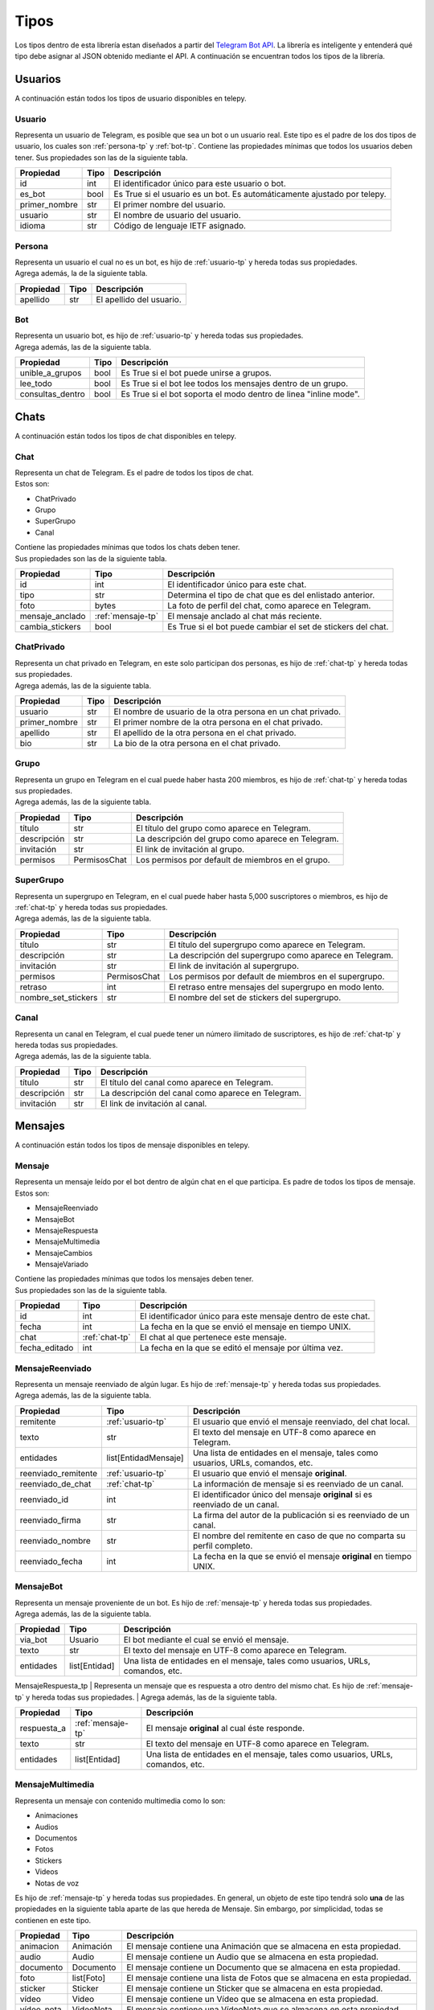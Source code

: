 ##################
Tipos
##################

Los tipos dentro de esta librería estan diseñados a partir del `Telegram Bot API <https://core.telegram.org/bots/api>`_.
La librería es inteligente y entenderá qué tipo debe asignar al JSON obtenido mediante el API. A continuación se encuentran
todos los tipos de la librería.

.. _seccion-usuarios:

Usuarios
========
| A continuación están todos los tipos de usuario disponibles en telepy.


.. _usuario-tp:

Usuario
----------

Representa un usuario de Telegram, es posible que sea un bot o un usuario real.
Este tipo es el padre de los dos tipos de usuario, los cuales son :ref:`persona-tp` y :ref:`bot-tp`.
Contiene las propiedades mínimas que todos los usuarios deben tener.
Sus propiedades son las de la siguiente tabla.

============= ====== =========================================================================
Propiedad     Tipo   Descripción
============= ====== =========================================================================
id            int    El identificador único para este usuario o bot.
es_bot        bool   Es True si el usuario es un bot. Es automáticamente ajustado por telepy.
primer_nombre str    El primer nombre del usuario.
usuario       str    El nombre de usuario del usuario.
idioma        str    Código de lenguaje IETF asignado.
============= ====== =========================================================================

.. _persona-tp:

Persona
----------
| Representa un usuario el cual no es un bot, es hijo de :ref:`usuario-tp` y hereda todas sus propiedades.
| Agrega además, la de la siguiente tabla.

============= ====== =========================================================================
Propiedad     Tipo   Descripción
============= ====== =========================================================================
apellido      str    El apellido del usuario.
============= ====== =========================================================================

.. _bot-tp:

Bot
------
| Representa un usuario bot, es hijo de :ref:`usuario-tp` y hereda todas sus propiedades.
| Agrega además, las de la siguiente tabla.

================ ====== =========================================================================
Propiedad        Tipo   Descripción
================ ====== =========================================================================
unible_a_grupos  bool   Es True si el bot puede unirse a grupos.
lee_todo         bool   Es True si el bot lee todos los mensajes dentro de un grupo.
consultas_dentro bool   Es True si el bot soporta el modo dentro de linea "inline mode".
================ ====== =========================================================================

.. _sección-chats:

Chats
=====
| A continuación están todos los tipos de chat disponibles en telepy.

.. _chat-tp:

Chat
-------
| Representa un chat de Telegram. Es el padre de todos los tipos de chat.
| Estos son:

*   ChatPrivado
*   Grupo
*   SuperGrupo
*   Canal

| Contiene las propiedades mínimas que todos los chats deben tener.
| Sus propiedades son las de la siguiente tabla.

================ =================== =========================================================================
Propiedad        Tipo                Descripción
================ =================== =========================================================================
id               int                 El identificador único para este chat.
tipo             str                 Determina el tipo de chat que es del enlistado anterior.
foto             bytes               La foto de perfil del chat, como aparece en Telegram.
mensaje_anclado  :ref:`mensaje-tp`   El mensaje anclado al chat más reciente.
cambia_stickers  bool                Es True si el bot puede cambiar el set de stickers del chat.
================ =================== =========================================================================

.. _chat-privado-tp:

ChatPrivado
--------------
| Representa un chat privado en Telegram, en este solo participan dos personas, es hijo de :ref:`chat-tp` y hereda todas sus propiedades.
| Agrega además, las de la siguiente tabla.

================ ========== =========================================================================
Propiedad        Tipo       Descripción
================ ========== =========================================================================
usuario          str        El nombre de usuario de la otra persona en un chat privado.
primer_nombre    str        El primer nombre de la otra persona en el chat privado.
apellido         str        El apellido de la otra persona en el chat privado.
bio              str        La bio de la otra persona en el chat privado.
================ ========== =========================================================================

.. _grupo-tp:

Grupo
--------
| Representa un grupo en Telegram en el cual puede haber hasta 200 miembros, es hijo de :ref:`chat-tp` y hereda todas sus propiedades.
| Agrega además, las de la siguiente tabla.

================ ================ =========================================================================
Propiedad        Tipo             Descripción
================ ================ =========================================================================
título           str              El título del grupo como aparece en Telegram.
descripción      str              La descripción del grupo como aparece en Telegram.
invitación       str              El link de invitación al grupo.
permisos         PermisosChat     Los permisos por default de miembros en el grupo.
================ ================ =========================================================================

.. _supergrupo-tp:

SuperGrupo
--------------
| Representa un supergrupo en Telegram, en el cual puede haber hasta 5,000 suscriptores o miembros, es hijo de :ref:`chat-tp` y hereda todas sus propiedades.
| Agrega además, las de la siguiente tabla.

==================== ================ =========================================================================
Propiedad            Tipo             Descripción
==================== ================ =========================================================================
título               str              El título del supergrupo como aparece en Telegram.
descripción          str              La descripción del supergrupo como aparece en Telegram.
invitación           str              El link de invitación al supergrupo.
permisos             PermisosChat     Los permisos por default de miembros en el supergrupo.
retraso              int              El retraso entre mensajes del supergrupo en modo lento.
nombre_set_stickers  str              El nombre del set de stickers del supergrupo.
==================== ================ =========================================================================

.. _canal-tp:

Canal
--------
| Representa un canal en Telegram, el cual puede tener un número ilimitado de suscriptores, es hijo de :ref:`chat-tp` y hereda todas sus propiedades.
| Agrega además, las de la siguiente tabla.

==================== ================ =========================================================================
Propiedad            Tipo             Descripción
==================== ================ =========================================================================
título               str              El título del canal como aparece en Telegram.
descripción          str              La descripción del canal como aparece en Telegram.
invitación           str              El link de invitación al canal.
==================== ================ =========================================================================

.. _sección-mensajes:

Mensajes
========
| A continuación están todos los tipos de mensaje disponibles en telepy.

.. _mensaje-tp:

Mensaje
----------
| Representa un mensaje leído por el bot dentro de algún chat en el que participa. Es padre de todos los tipos de mensaje.
| Estos son:

*   MensajeReenviado
*   MensajeBot
*   MensajeRespuesta
*   MensajeMultimedia
*   MensajeCambios
*   MensajeVariado

| Contiene las propiedades mínimas que todos los mensajes deben tener.
| Sus propiedades son las de la siguiente tabla.

==================== ================ =========================================================================
Propiedad            Tipo             Descripción
==================== ================ =========================================================================
id                   int              El identificador único para este mensaje dentro de este chat.
fecha                int              La fecha en la que se envió el mensaje en tiempo UNIX.
chat                 :ref:`chat-tp`   El chat al que pertenece este mensaje.
fecha_editado        int              La fecha en la que se editó el mensaje por última vez.
==================== ================ =========================================================================

.. _mensaje-reenviado-tp:

MensajeReenviado
-------------------
| Representa un mensaje reenviado de algún lugar. Es hijo de :ref:`mensaje-tp` y hereda todas sus propiedades.
| Agrega además, las de la siguiente tabla.

==================== ===================== ===============================================================================
Propiedad            Tipo                  Descripción
==================== ===================== ===============================================================================
remitente            :ref:`usuario-tp`     El usuario que envió el mensaje reenviado, del chat local.
texto                str                   El texto del mensaje en UTF-8 como aparece en Telegram.
entidades            list[EntidadMensaje]  Una lista de entidades en el mensaje, tales como usuarios, URLs, comandos, etc.
reenviado_remitente  :ref:`usuario-tp`     El usuario que envió el mensaje **original**.
reenviado_de_chat    :ref:`chat-tp`        La información de mensaje si es reenviado de un canal.
reenviado_id         int                   El identificador único del mensaje **original** si es reenviado de un canal.
reenviado_firma      str                   La firma del autor de la publicación si es reenviado de un canal.
reenviado_nombre     str                   El nombre del remitente en caso de que no comparta su perfil completo.
reenviado_fecha      int                   La fecha en la que se envió el mensaje **original** en tiempo UNIX.
==================== ===================== ===============================================================================

.. _mensaje-bot:

MensajeBot
-------------
| Representa un mensaje proveniente de un bot. Es hijo de :ref:`mensaje-tp` y hereda todas sus propiedades.
| Agrega además, las de la siguiente tabla.

==================== ================== =========================================================================
Propiedad            Tipo               Descripción
==================== ================== =========================================================================
via_bot              Usuario            El bot mediante el cual se envió el mensaje.
texto                str                El texto del mensaje en UTF-8 como aparece en Telegram.
entidades            list[Entidad]      Una lista de entidades en el mensaje, tales como usuarios, URLs, comandos, etc.
==================== ================== =========================================================================

.. _mensaje-respuesta-tp:

MensajeRespuesta_tp
| Representa un mensaje que es respuesta a otro dentro del mismo chat. Es hijo de :ref:`mensaje-tp` y hereda todas sus propiedades.
| Agrega además, las de la siguiente tabla.

==================== ================== =========================================================================
Propiedad            Tipo               Descripción
==================== ================== =========================================================================
respuesta_a          :ref:`mensaje-tp`  El mensaje **original** al cual éste responde.
texto                str                El texto del mensaje en UTF-8 como aparece en Telegram.
entidades            list[Entidad]      Una lista de entidades en el mensaje, tales como usuarios, URLs, comandos, etc.
==================== ================== =========================================================================

.. _mensaje-multimedia-tp:

MensajeMultimedia
--------------------
| Representa un mensaje con contenido multimedia como lo son:

*   Animaciones
*   Audios
*   Documentos
*   Fotos
*   Stickers
*   Videos
*   Notas de voz

| Es hijo de :ref:`mensaje-tp` y hereda todas sus propiedades. En general, un objeto de este tipo tendrá solo **una**
  de las propiedades en la siguiente tabla aparte de las que hereda de Mensaje. Sin embargo, por simplicidad, todas se
  contienen en este tipo.

==================== ================== ===============================================================================
Propiedad            Tipo               Descripción
==================== ================== ===============================================================================
animacion            Animación          El mensaje contiene una Animación que se almacena en esta propiedad.
audio                Audio              El mensaje contiene un Audio que se almacena en esta propiedad.
documento            Documento          El mensaje contiene un Documento que se almacena en esta propiedad.
foto                 list[Foto]         El mensaje contiene una lista de Fotos  que se almacena en esta propiedad.
sticker              Sticker            El mensaje contiene un Sticker que se almacena en esta propiedad.
vídeo                Video              El mensaje contiene un Vídeo que se almacena en esta propiedad.
vídeo_nota           VideoNota          El mensaje contiene una VídeoNota que se almacena en esta propiedad.
nota_voz             NotaVoz            El mensaje contiene una NotaVoz que se almacena en esta propiedad.
leyenda              str                La leyenda o nota al pie de la animación, audio, documento, foto, vídeo o voz.
entidades            list[Entidad]      La lista de entidades en la leyenda, tales como usuarios, URLs, comandos, etc.
==================== ================== ===============================================================================

.. _mensaje-cambios-tp:

MensajeCambios
---------------
| Representa un mensaje que registra un cambio en el :ref:`chat-tp` donde se recibió este mensaje. Es hijo de
  :ref:`mensaje-tp` y hereda todas sus propiedades. En general, un objeto de este tipo tendrá solo **algunas**
  de las propiedades en la siguiente tabla aparte de las que hereda de Mensaje. Sin embargo, por simplicidad,
  todas se contienen un este tipo.

==================== ========================= =============================================================================================
Propiedad            Tipo                      Descripción
==================== ========================= =============================================================================================
nuevos_miembros      list[:ref:`usuario-tp`]   La lista de miembros nuevos que fueron agregados al :ref:`chat-tp` o :ref:`supergrupo-tp`
miembro_eliminado    :ref:`usuario-tp`         El miembro que fue removido en este mensaje.
nuevo_título         str                       El nuevo título del :ref:`chat-tp` que se cambió en este mensaje.
nueva_foto           list[TamañoFoto]          La nueva foto del :ref:`chat-tp` que se cambió en este mensaje.
id_chat_supergrupo   int                       El identificador único del :ref:`supergrupo-tp` en el cual este :ref:`grupo-tp` se convirtió.
id_supergrupo_chat   int                       El identificador único del :ref:`grupo-tp` en el cual este :ref:`supergrupo-tp` se convirtió.
mensaje_anclado      :ref:`mensaje-tp`         El Mensaje que fue anclado a este :ref:`chat-tp` en este mensaje.
==================== ========================= =============================================================================================

.._mensaje-variado:

MensajeVariado
--------------
| Representa un mensaje que no envía ni una de las especificaciones de los anteriores tipos.
| Más específicamente:

*   Contacto
*   Dado
*   Juego
*   Encuesta
*   Establecimiento
*   Ubicación

| Es hijo de :ref:`mensaje-tp` y hereda todas sus propiedades. Y almacena también las necesarias para manejar
| los mensajes que contienen información de los tipos en el listado anterior.

==================== ========================= =============================================================================================
Propiedad            Tipo                      Descripción
==================== ========================= =============================================================================================
contacto             Contacto                  El mensaje contiene un Contacto compartido que se almacena en esta propiedad.
dado                 Dado                      El mensaje contiene un Dado con un valor aleatorio que se almacena en esta propiedad.
juego                Juego                     El mensaje contiene un Juego que se almacena en esta propiedad.
encuesta             Encuesta                  El mensaje contiene una Encuesta que se almacena en esta propiedad.
establecimiento      Establecimineto           El mensaje contiene un Establecimineto que se almacena en esta propiedad.
ubicación            Ubicación                 El mensaje contiene una Ubicación compartida que se almacena en esta propiedad.
factura              Factura                   El mensaje contiene una Factura que se almacena en esta propiedad.
pago_exitoso         PagoExitoso               El mensaje contiene un PagoExitoso que se almacena en esta propiedad.
==================== ========================= =============================================================================================

.. _seccion-utilidad-mensajes:

Utilidad de Mensajes
====================

.. _id-mensaje:

IdMensaje
---------
| Representa un identificador único de un mensaje, es utilizado en el método copiar_mensaje.
| Tiene una sola propiedad:

==================== ========================= =============================================================================================
Propiedad            Tipo                      Descripción
==================== ========================= =============================================================================================
id_mensaje           int                       El identificador único del mensaje.
==================== ========================= =============================================================================================


.. _entidad-mensaje:

EntidadMensaje
--------------
| Representa una entidad especial dentro de un mensaje de texto, tales como hashtags, nombres de usuario, URLs, etc.
| Es padre de todos los tipos de entidad los cuales son:

*   EntidadUrl
*   EntidadMención
*   EntidadCódigo

| Hay más tipos de entidad, sin embargo, sólo existe manejo de información para los tipos de la lista anterior.
| A continuación una lista de todos los tipos de entidad:

*   mención (@nombredeusuario)
*   hasthag (#hashtag)
*   moneda ($MXN)
*   comando (/start@mi_bot)
*   url (https://telegram.org)
*   email (no-contestar@telegram.org)
*   teléfono (+52-111-222-3333)
*   negritas (**texto en negritas**)
*   cursiva (*texto en cursiva*)
*   subrayado (texto subrayado)
*   tachado (texto tachado)
*   código (cadena monoancha)
*   pre (bloque monoancho)
*   enlace (para enlaces clickables)
*   mención_texto (para usuarios sin nombre de usuario)

| Sus propiedades son las de la siguiente tabla.

==================== ========================= =============================================================================================
Propiedad            Tipo                      Descripción
==================== ========================= =============================================================================================
tipo                 str                       El tipo de la entidad. Vea la lista anterior.
desplazo             int                       El desplazo en unidades de código UTF-16 hasta el inicio de la entidad dentro del texto.
longitud             int                       La longitud de la entidad en unidades de código UTF-16.
url                  str                       El url al que lleva el enlace al darle click. **sólo para enlace, no para url**.
usuario              :ref:`usuario-tp`         El usuario mencionado. **sólo para mención_texto, no para mención**
lenguaje             str                       El lenguaje de programación usado en la entidad de texto. **sólo para pre, no para código**
==================== ========================= =============================================================================================